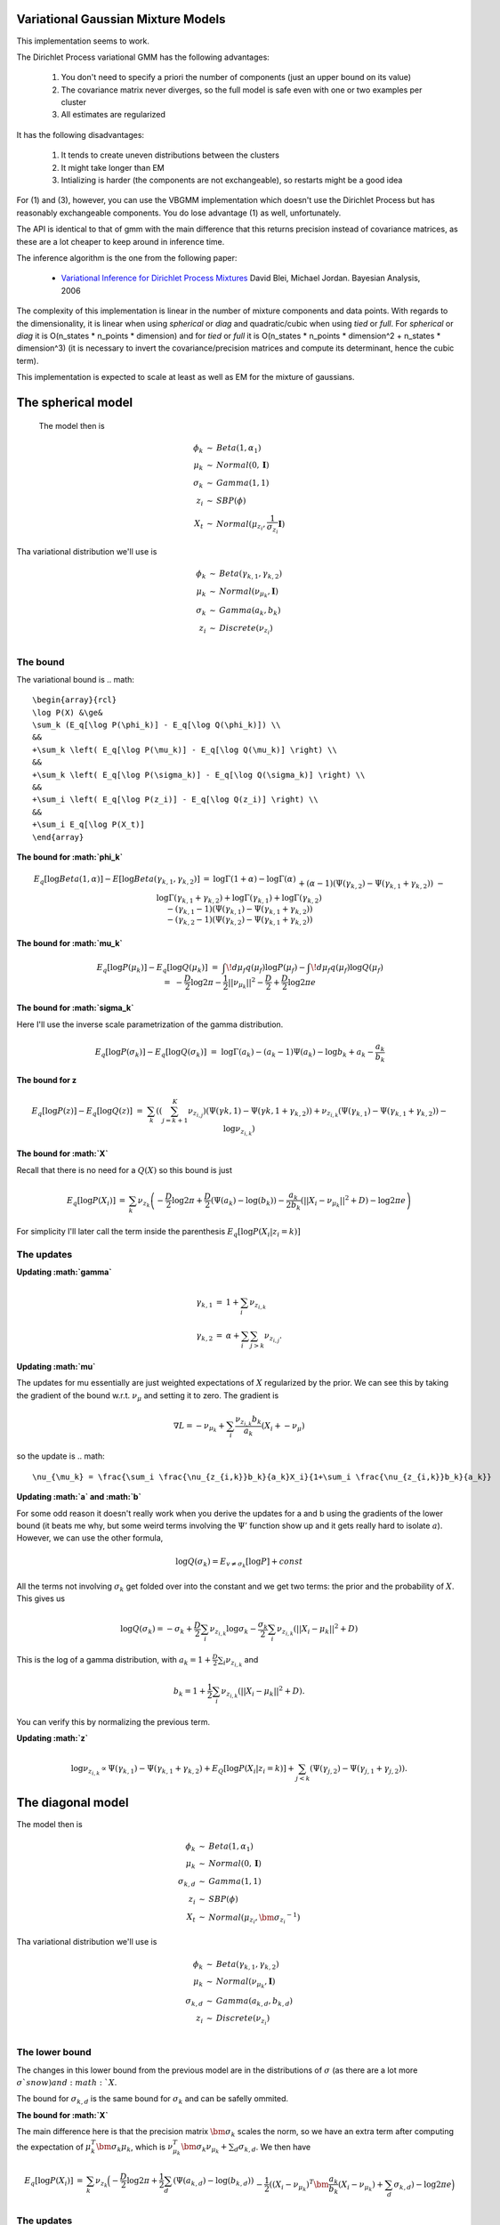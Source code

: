 
Variational Gaussian Mixture Models
=================================

This implementation seems to work.

The Dirichlet Process variational GMM has the following advantages:

  1. You don't need to specify a priori the number of components (just
     an upper bound on its value)
  2. The covariance matrix never diverges, so the
     full model is safe even with one or two examples per cluster 
  3. All estimates are regularized 

It has the following disadvantages:

  1. It tends to create uneven distributions between the clusters
  2. It might take longer than EM
  3. Intializing is harder (the components are not exchangeable), so
     restarts might be a good idea

For (1) and (3), however, you can use the VBGMM implementation which
doesn't use the Dirichlet Process but has reasonably exchangeable
components. You do lose advantage (1) as well, unfortunately.

The API is identical to that of gmm with the main difference that this
returns precision instead of covariance matrices, as these are a lot
cheaper to keep around in inference time.

The inference algorithm is the one from the following paper:

    * `Variational Inference for Dirichlet Process Mixtures
      <http://citeseerx.ist.psu.edu/viewdoc/download?doi=10.1.1.61.4467&rep=rep1&type=pdf>`_ 
      David Blei, Michael Jordan. Bayesian Analysis, 2006

The complexity of this implementation is linear in the number of
mixture components and data points. With regards to the
dimensionality, it is linear when using `spherical` or `diag` and
quadratic/cubic when using `tied` or `full`. For `spherical` or `diag`
it is O(n_states * n_points * dimension) and for `tied` or `full` it
is O(n_states * n_points * dimension^2 + n_states * dimension^3) (it
is necessary to invert the covariance/precision matrices and compute
its determinant, hence the cubic term).

This implementation is expected to scale at least as well as EM for
the mixture of gaussians.


The spherical model
===================

 The model then is

.. math::

    \begin{array}{rcl}
    \phi_k   &\sim& Beta(1, \alpha_1) \\
    \mu_k   &\sim& Normal(0,  \mathbf{I}) \\
    \sigma_k &\sim& Gamma(1, 1) \\
    z_{i}     &\sim& SBP(\phi) \\
    X_t &\sim& Normal(\mu_{z_i}, \frac{1}{\sigma_{z_i}} \mathbf{I})
    \end{array}

Tha variational distribution we'll use is

.. math::

    \begin{array}{rcl}
    \phi_k   &\sim& Beta(\gamma_{k,1}, \gamma_{k,2}) \\
    \mu_k   &\sim& Normal(\nu_{\mu_k},  \mathbf{I}) \\
    \sigma_k &\sim& Gamma(a_{k}, b_{k}) \\
    z_{i}     &\sim& Discrete(\nu_{z_i}) \\
    \end{array}
  

The bound
--------

The variational bound is
.. math::

    \begin{array}{rcl}
    \log P(X) &\ge& 
    \sum_k (E_q[\log P(\phi_k)] - E_q[\log Q(\phi_k)]) \\
    &&
    +\sum_k \left( E_q[\log P(\mu_k)] - E_q[\log Q(\mu_k)] \right) \\
    &&
    +\sum_k \left( E_q[\log P(\sigma_k)] - E_q[\log Q(\sigma_k)] \right) \\
    &&
    +\sum_i \left( E_q[\log P(z_i)] - E_q[\log Q(z_i)] \right) \\
    &&
    +\sum_i E_q[\log P(X_t)]
    \end{array}
  
  
**The bound for :math:`\phi_k`**

.. math::

    \begin{array}{rcl}
    E_q[\log Beta(1,\alpha)] - E[\log Beta(\gamma_{k,1},\gamma_{k,2})] 
    &=&
    \log \Gamma(1+\alpha) - \log \Gamma(\alpha) \\ && 
    +(\alpha-1)(\Psi(\gamma_{k,2})-\Psi(\gamma_{k,1}+\gamma_{k,2})) \\ &&
    - \log \Gamma(\gamma_{k,1}+\gamma_{k,2}) + \log \Gamma(\gamma_{k,1}) +
    \log \Gamma(\gamma_{k,2}) \\ &&
    -
    (\gamma_{k,1}-1)(\Psi(\gamma_{k,1})-\Psi(\gamma_{k,1}+\gamma_{k,2}))
    \\ &&
    -
    (\gamma_{k,2}-1)(\Psi(\gamma_{k,2})-\Psi(\gamma_{k,1}+\gamma_{k,2}))  
    \end{array}
  

**The bound for :math:`\mu_k`**

.. math::

  \begin{array}{rcl}
  && E_q[\log P(\mu_k)] - E_q[\log Q(\mu_k)] \\
  &=&
  \int\!d\mu_f q(\mu_f) \log P(\mu_f)
  - \int\!d\mu_f q(\mu_f) \log Q(\mu_f)  \\
  &=&
  - \frac{D}{2}\log 2\pi - \frac{1}{2} ||\nu_{\mu_k}||^2 - \frac{D}{2}
  + \frac{D}{2} \log 2\pi e 
  \end{array}


**The bound for :math:`\sigma_k`**

Here I'll use the inverse scale parametrization of the gamma
distribution.

.. math::

  \begin{array}{rcl}
  && E_q[\log P(\sigma_k)] - E_q [\log Q(\sigma_k)] \\ &=&
  \log \Gamma (a_k) - (a_k-1)\Psi(a_k) -\log b_k + a_k - \frac{a_k}{b_k}
  \end{array}


**The bound for z**

.. math::

  \begin{array}{rcl}
  && E_q[\log P(z)] - E_q[\log Q(z)] \\
  &=&
  \sum_{k} \left( 
       \left(\sum_{j=k+1}^K  \nu_{z_{i,j}}\right)(\Psi(\gamma{k,1})-\Psi(\gamma{k,1}+\gamma_{k,2})) 
   +  \nu_{z_{i,k}}(\Psi(\gamma_{k,1})-\Psi(\gamma_{k,1}+\gamma_{k,2}))
   - \log \nu_{z_{i,k}} \right)
  \end{array}


**The bound for :math:`X`**

Recall that there is no need for a :math:`Q(X)` so this bound is just

.. math::

    \begin{array}{rcl}
    E_q[\log P(X_i)] &=& \sum_k \nu_{z_k} \left( - \frac{D}{2}\log 2\pi 
    +\frac{D}{2} (\Psi(a_k) - \log(b_k))
    -\frac{a_k}{2b_k} (||X_i - \nu_{\mu_k}||^2+D) - \log 2 \pi e  \right)
    \end{array}


For simplicity I'll later call the term inside the parenthesis :math:`E_q[\log P(X_i|z_i=k)]`

The updates
----------

**Updating :math:`\gamma`**

.. math::

  \begin{array}{rcl}
  \gamma_{k,1} &=& 1+\sum_i \nu_{z_{i,k}} \\
  \gamma_{k,2} &=& \alpha + \sum_i \sum_{j > k} \nu_{z_{i,j}}. 
  \end{array}


**Updating :math:`\mu`**

The updates for mu essentially are just weighted expectations of
:math:`X` regularized by the prior. We can see this by taking the
gradient of the bound w.r.t. :math:`\nu_{\mu}` and setting it to zero. The
gradient is

.. math::

  \nabla L = -\nu_{\mu_k} + \sum_i \frac{\nu_{z_{i,k}}b_k}{a_k}(X_i + -\nu_{\mu})


so the update is
.. math::  

    \nu_{\mu_k} = \frac{\sum_i \frac{\nu_{z_{i,k}}b_k}{a_k}X_i}{1+\sum_i \frac{\nu_{z_{i,k}}b_k}{a_k}}



**Updating :math:`a` and :math:`b`**


For some odd reason it doesn't really work when you derive the updates
for a and b using the gradients of the lower bound (it beats me why,
but some weird terms involving the :math:`\Psi'` function show up and it
gets really hard to isolate :math:`a`). However, we can use the other formula,

.. math::

  \log Q(\sigma_k) = E_{v \ne \sigma_k}[\log P] + const


All the terms not involving :math:`\sigma_k` get folded over into the
constant and we get two terms: the prior and the probability of
:math:`X`. This gives us

.. math::

   \log Q(\sigma_k) = -\sigma_k  + \frac{D}{2} \sum_i \nu_{z_{i,k}}\log \sigma_k  - \frac{\sigma_k}{2}\sum_i \nu_{z_{i,k}} (||X_i-\mu_k||^2 + D)


This is the log of a gamma distribution, with :math:`a_k = 1+\frac{D}{2}\sum_i \nu_{z_{i,k}}` and

.. math::

  b_k = 1 + \frac{1}{2}\sum_i \nu_{z_{i,k}} (||X_i-\mu_k||^2 + D).


You can verify this by normalizing the previous term.

**Updating :math:`z`**

.. math::

   \log \nu_{z_{i,k}} \propto \Psi(\gamma_{k,1}) -
   \Psi(\gamma_{k,1} + \gamma_{k,2}) + E_Q[\log P(X_i|z_i=k)] +
   \sum_{j < k} \left (\Psi(\gamma_{j,2}) -
   \Psi(\gamma_{j,1}+\gamma_{j,2})\right).


The diagonal model
=================


The model then is

.. math::

  \begin{array}{rcl}
  \phi_k   &\sim& Beta(1, \alpha_1) \\
  \mu_k   &\sim& Normal(0,  \mathbf{I}) \\
  \sigma_{k,d} &\sim& Gamma(1, 1) \\
  z_{i}     &\sim& SBP(\phi) \\
  X_t &\sim& Normal(\mu_{z_i}, \bm{\sigma_{z_i}}^{-1})
  \end{array}

Tha variational distribution we'll use is

.. math::

  \begin{array}{rcl}
  \phi_k   &\sim& Beta(\gamma_{k,1}, \gamma_{k,2}) \\
  \mu_k   &\sim& Normal(\nu_{\mu_k},  \mathbf{I}) \\
  \sigma_{k,d} &\sim& Gamma(a_{k,d}, b_{k,d}) \\
  z_{i}     &\sim& Discrete(\nu_{z_i}) \\
  \end{array}

The lower bound
--------------

The changes in this lower bound from the previous model are in the
distributions of :math:`\sigma` (as there are a lot more :math:`\sigma`s now) and :math:`X`.

The bound for :math:`\sigma_{k,d}` is the same bound for :math:`\sigma_k` and can
be safelly ommited.

**The bound for :math:`X`**

The main difference here is that the precision matrix :math:`\bm{\sigma_k}`
scales the norm, so we have an extra term after computing the
expectation of :math:`\mu_k^T\bm{\sigma_k}\mu_k`, which is
:math:`\nu_{\mu_k}^T\bm{\sigma_k}\nu_{\mu_k} + \sum_d \sigma_{k,d}`. We then
have

.. math::

  \begin{array}{rcl}
  E_q[\log P(X_i)] &=& \sum_k \nu_{z_k} \Big( - \frac{D}{2}\log 2\pi 
  +\frac{1}{2}\sum_d (\Psi(a_{k,d}) - \log(b_{k,d})) \\
  && 
  -\frac{1}{2}((X_i - \nu_{\mu_k})^T\bm{\frac{a_k}{b_k}}(X_i - \nu_{\mu_k})+ \sum_d \sigma_{k,d})- \log 2 \pi e  \Big)
  \end{array}


The updates
-----------

The updates only chance for :math:`\mu` (to weight them with the new
:math:`\sigma`), :math:`z` (but the change is all folded into the
:math:`E_q[P(X_i|z_i=k)]` term), and the :math:`a` and :math:`b` variables themselves.

**The update for :math:`\mu`**

.. math::  

   \nu_{\mu_k} = \left(\mathbf{I}+\sum_i \frac{\nu_{z_{i,k}}\mathbf{b_k}}{\mathbf{a_k}}\right)^{-1}\left(\sum_i \frac{\nu_{z_{i,k}}b_k}{a_k}X_i\right)


**The updates for a and b**

Here we'll do something very similar to the spheric model. The main
difference is that now each :math:`\sigma_{k,d}` controls only one dimension
of the bound:

.. math::

  \log Q(\sigma_{k,d}) = -\sigma_{k,d} + \sum_i \nu_{z_{i,k}}\frac{1}{2}\log \sigma_{k,d} 
  - \frac{\sigma_{k,d}}{2}\sum_i \nu_{z_{i,k}} ((X_{i,d}-\mu_{k,d})^2 + 1)


Hence 
.. math:: 

  a_{k,d} = 1 + \frac{1}{2} \sum_i \nu_{z_{i,k}}

.. math::

  b_{k,d} = 1 + \frac{1}{2} \sum_i \nu_{z_{i,k}}((X_{i,d}-\mu_{k,d})^2 + 1)


The tied model
=============

 The model then is
.. math::

  \begin{array}{rcl}
  \phi_k   &\sim& Beta(1, \alpha_1) \\
  \mu_k   &\sim& Normal(0,  \mathbf{I}) \\
  \Sigma &\sim& Wishart(D, \mathbf{I}) \\
  z_{i}     &\sim& SBP(\phi) \\
  X_t &\sim& Normal(\mu_{z_i},  \Sigma^{-1})
  \end{array}

Tha variational distribution we'll use is

.. math::

  \begin{array}{rcl}
  \phi_k   &\sim& Beta(\gamma_{k,1}, \gamma_{k,2}) \\
  \mu_k   &\sim& Normal(\nu_{\mu_k},  \mathbf{I}) \\
  \Sigma &\sim& Wishart(a, \mathbf{B}) \\
  z_{i}     &\sim& Discrete(\nu_{z_i}) \\
  \end{array}

The lower bound
---------------

There are two changes in the lower-bound: for :math:`\Sigma` and for :math:`X`.

**The bound for :math:`\Sigma`**

.. math::

  \begin{array}{rcl}
  \frac{D^2}{2}\log 2  + \sum_d \log \Gamma(\frac{D+1-d}{2}) \\
  - \frac{aD}{2}\log 2 + \frac{a}{2} \log |\mathbf{B}| + \sum_d \log \Gamma(\frac{a+1-d}{2}) \\
  + \frac{a-D}{2}\left(\sum_d \Psi\left(\frac{a+1-d}{2}\right) 
  + D \log 2 + \log |\mathbf{B}|\right) \\
  + \frac{1}{2} a \mathbf{tr}[\mathbf{B}-\mathbf{I}]
  \end{array}


**The bound for X**

.. math::

   \begin{array}{rcl}
   E_q[\log P(X_i)] &=& \sum_k \nu_{z_k} \Big( - \frac{D}{2}\log 2\pi 
   +\frac{1}{2}\left(\sum_d \Psi\left(\frac{a+1-d}{2}\right) 
   + D \log 2 + \log |\mathbf{B}|\right) \\
   && 
   -\frac{1}{2}((X_i - \nu_{\mu_k})a\mathbf{B}(X_i - \nu_{\mu_k})+ a\mathbf{tr}(\mathbf{B}))- \log 2 \pi e  \Big)
   \end{array}

The updates
-----------

As in the last setting, what changes are the trivial update for :math:`z`,
the update for :math:`\mu` and the update for :math:`a` and :math:`\mathbf{B}`.

**The update for :math:`\mu`**

.. math::

    \nu_{\mu_k} = \left(\mathbf{I}+ a\mathbf{B}\sum_i \nu_{z_{i,k}}\right)^{-1}
    \left(a\mathbf{B}\sum_i \nu_{z_{i,k}} X_i\right)

**The update for :math:`a` and :math:`B`**

As this distribution is far too complicated I'm not even going to try
going at it the gradient way.

.. math::

   \log Q(\Sigma) = +\frac{1}{2}\log |\Sigma| - \frac{1}{2} \mathbf{tr}[\Sigma]
   + \sum_i \sum_k \nu_{z_{i,k}} \left( +\frac{1}{2}\log |\Sigma| - \frac{1}{2}((X_i-\nu_{\mu_k})^T\Sigma(X_i-\nu_{\mu_k})+\mathbf{tr}[\Sigma]) \right)

which non-trivially (seeing that the quadratic form with :math:`\Sigma` in
the middle can be expressed as the trace of something) reduces to

.. math::

   \log Q(\Sigma) = +\frac{1}{2}\log |\Sigma| - \frac{1}{2} \mathbf{tr}[\Sigma]
   + \sum_i \sum_k \nu_{z_{i,k}} \left( +\frac{1}{2}\log |\Sigma| - \frac{1}{2}(\mathbf{tr}[(X_i-\nu_{\mu_k})(X_i-\nu_{\mu_k})^T\Sigma]+\mathbf{tr}[I \Sigma]) \right)

hence this (with a bit of squinting) looks like a wishart with parameters

.. math::

   a = 2 + D + T


and

.. math::

   \mathbf{B} = \left(\mathbf{I} + \sum_i \sum_k \nu_{z_{i,k}}(X_i-\nu_{\mu_k})(X_i-\nu_{\mu_k})^T\right)^{-1}




The full model
=============

 The model then is

.. math::

  \begin{array}{rcl}
  \phi_k   &\sim& Beta(1, \alpha_1) \\
  \mu_k   &\sim& Normal(0,  \mathbf{I}) \\
  \Sigma_k &\sim& Wishart(D, \mathbf{I}) \\
*  z_{i}     &\sim& SBP(\phi) \\
  X_t &\sim& Normal(\mu_{z_i},  \Sigma_{z,i}^{-1})
  \end{array}

Tha variational distribution we'll use is

.. math::

  \begin{array}{rcl}
  \phi_k   &\sim& Beta(\gamma_{k,1}, \gamma_{k,2}) \\
  \mu_k   &\sim& Normal(\nu_{\mu_k},  \mathbf{I}) \\
  \Sigma_k &\sim& Wishart(a_k, \mathbf{B_k}) \\
  z_{i}     &\sim& Discrete(\nu_{z_i}) \\
  \end{array}

The lower bound
--------------

All that changes in this lower bound in comparison to the previous one
is that there are K priors on different :math:`\Sigma` precision matrices
and there are the correct indices on the bound for X.

The updates
-----------

All that changes in the updates is that the update for mu uses only
the proper sigma and the updates for a and B don't have a sum over K, so 

.. math:: 

         \nu_{\mu_k} = \left(\mathbf{I}+ a_k\mathbf{B_k}\sum_i \nu_{z_{i,k}}\right)^{-1}
         \left(a_k\mathbf{B_k}\sum_i \nu_{z_{i,k}} X_i\right)

.. math::

    a_k = 2 + D + \sum_i \nu_{z_{i,k}}

and
.. math::

       \mathbf{B} = \left(\left(\sum_i\nu_{z_{i,k}}+1\right)\mathbf{I} + \sum_i  \nu_{z_{i,k}}(X_i-\nu_{\mu_k})(X_i-\nu_{\mu_k})^T\right)^{-1}

